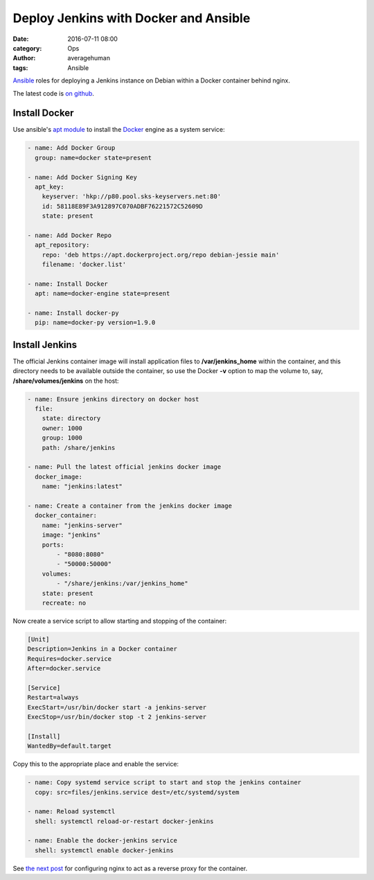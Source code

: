 
Deploy Jenkins with Docker and Ansible
######################################

:date: 2016-07-11 08:00
:category: Ops
:author: averagehuman
:tags: Ansible


.. container:: callout primary

    `Ansible`_ roles for deploying a Jenkins instance on Debian within a Docker container
    behind nginx.
    

The latest code is `on github`_.


Install Docker
--------------

Use ansible's `apt module`_ to install the `Docker`_ engine as a system service:

.. code-block:: bash

    - name: Add Docker Group
      group: name=docker state=present

    - name: Add Docker Signing Key
      apt_key:
        keyserver: 'hkp://p80.pool.sks-keyservers.net:80'
        id: 58118E89F3A912897C070ADBF76221572C52609D
        state: present

    - name: Add Docker Repo
      apt_repository:
        repo: 'deb https://apt.dockerproject.org/repo debian-jessie main'
        filename: 'docker.list'

    - name: Install Docker
      apt: name=docker-engine state=present

    - name: Install docker-py
      pip: name=docker-py version=1.9.0


Install Jenkins
---------------

The official Jenkins container image will install application files to **/var/jenkins_home** within
the container, and this directory needs to be available outside the container, so use the
Docker **-v** option to map the volume to, say, **/share/volumes/jenkins** on the host:


.. code-block:: bash

    - name: Ensure jenkins directory on docker host
      file:
        state: directory
        owner: 1000
        group: 1000
        path: /share/jenkins

    - name: Pull the latest official jenkins docker image
      docker_image:
        name: "jenkins:latest"

    - name: Create a container from the jenkins docker image
      docker_container:
        name: "jenkins-server"
        image: "jenkins"
        ports:
            - "8080:8080"
            - "50000:50000"
        volumes:
            - "/share/jenkins:/var/jenkins_home"
        state: present
        recreate: no

Now create a service script to allow starting and stopping of the container:

.. code-block:: bash

    [Unit]
    Description=Jenkins in a Docker container
    Requires=docker.service
    After=docker.service

    [Service]
    Restart=always
    ExecStart=/usr/bin/docker start -a jenkins-server
    ExecStop=/usr/bin/docker stop -t 2 jenkins-server

    [Install]
    WantedBy=default.target

Copy this to the appropriate place and enable the service:

.. code-block:: bash

    - name: Copy systemd service script to start and stop the jenkins container
      copy: src=files/jenkins.service dest=/etc/systemd/system

    - name: Reload systemctl
      shell: systemctl reload-or-restart docker-jenkins

    - name: Enable the docker-jenkins service
      shell: systemctl enable docker-jenkins

See `the next post`_ for configuring nginx to act as a reverse proxy for the container.

.. _ansible: https://www.ansible.com/
.. _docker: https://www.docker.com/
.. _apt module: http://docs.ansible.com/ansible/apt_module.html
.. _on github: https://github.com/averagehuman/linode-saltmaster
.. _the next post: {filename}jenkins-nginx-reverse-proxy.rst
